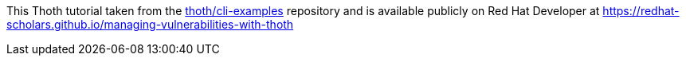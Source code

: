 This Thoth tutorial taken from the https://github.com/thoth-station/cli-examples[thoth/cli-examples] repository and is available publicly on Red Hat Developer at https://redhat-scholars.github.io/managing-vulnerabilities-with-thoth